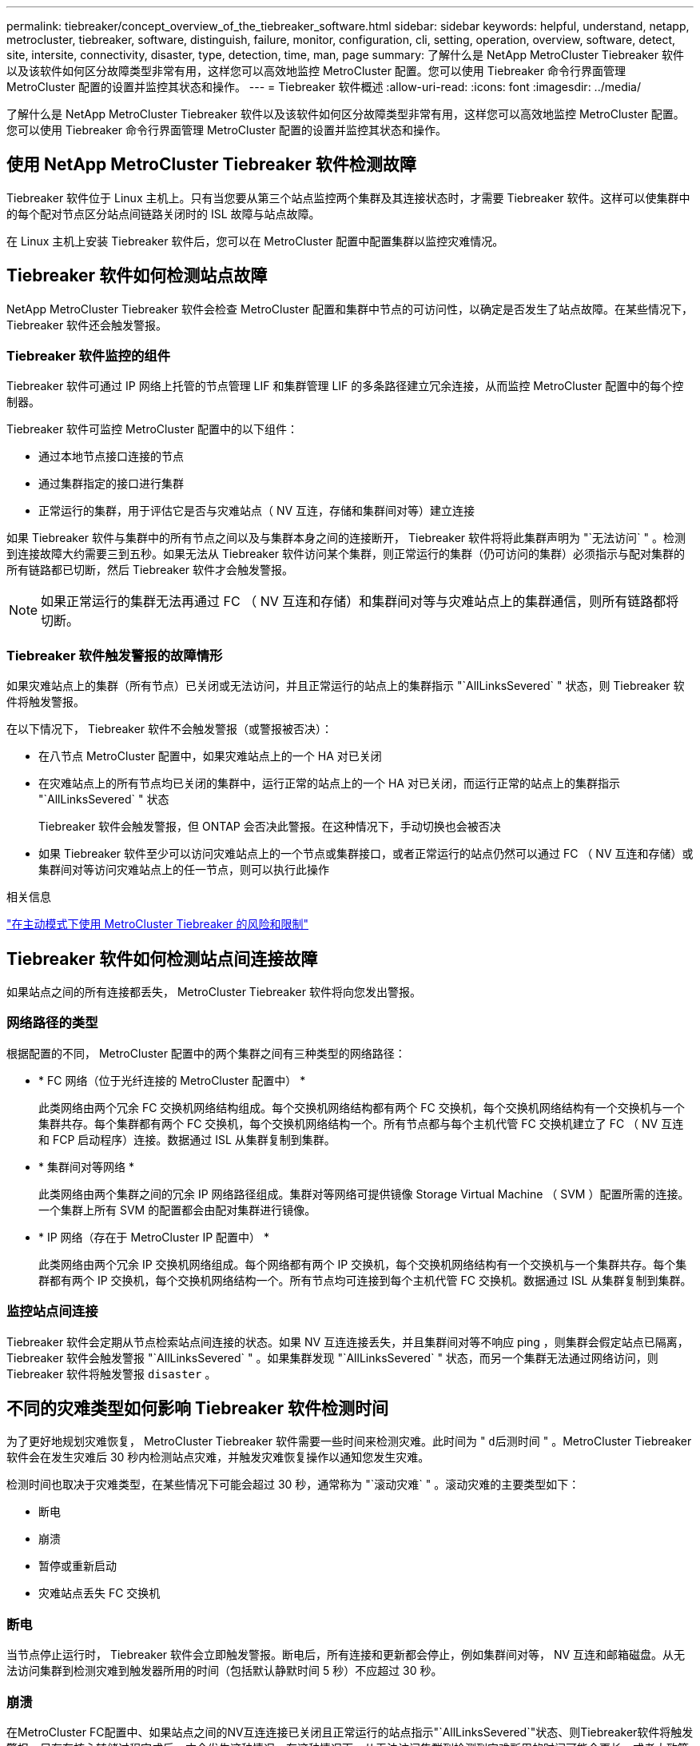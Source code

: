 ---
permalink: tiebreaker/concept_overview_of_the_tiebreaker_software.html 
sidebar: sidebar 
keywords: helpful, understand, netapp, metrocluster, tiebreaker, software, distinguish, failure, monitor, configuration, cli, setting, operation, overview, software, detect, site, intersite, connectivity, disaster, type, detection, time, man, page 
summary: 了解什么是 NetApp MetroCluster Tiebreaker 软件以及该软件如何区分故障类型非常有用，这样您可以高效地监控 MetroCluster 配置。您可以使用 Tiebreaker 命令行界面管理 MetroCluster 配置的设置并监控其状态和操作。 
---
= Tiebreaker 软件概述
:allow-uri-read: 
:icons: font
:imagesdir: ../media/


[role="lead"]
了解什么是 NetApp MetroCluster Tiebreaker 软件以及该软件如何区分故障类型非常有用，这样您可以高效地监控 MetroCluster 配置。您可以使用 Tiebreaker 命令行界面管理 MetroCluster 配置的设置并监控其状态和操作。



== 使用 NetApp MetroCluster Tiebreaker 软件检测故障

Tiebreaker 软件位于 Linux 主机上。只有当您要从第三个站点监控两个集群及其连接状态时，才需要 Tiebreaker 软件。这样可以使集群中的每个配对节点区分站点间链路关闭时的 ISL 故障与站点故障。

在 Linux 主机上安装 Tiebreaker 软件后，您可以在 MetroCluster 配置中配置集群以监控灾难情况。



== Tiebreaker 软件如何检测站点故障

NetApp MetroCluster Tiebreaker 软件会检查 MetroCluster 配置和集群中节点的可访问性，以确定是否发生了站点故障。在某些情况下， Tiebreaker 软件还会触发警报。



=== Tiebreaker 软件监控的组件

Tiebreaker 软件可通过 IP 网络上托管的节点管理 LIF 和集群管理 LIF 的多条路径建立冗余连接，从而监控 MetroCluster 配置中的每个控制器。

Tiebreaker 软件可监控 MetroCluster 配置中的以下组件：

* 通过本地节点接口连接的节点
* 通过集群指定的接口进行集群
* 正常运行的集群，用于评估它是否与灾难站点（ NV 互连，存储和集群间对等）建立连接


如果 Tiebreaker 软件与集群中的所有节点之间以及与集群本身之间的连接断开， Tiebreaker 软件将将此集群声明为 "`无法访问` " 。检测到连接故障大约需要三到五秒。如果无法从 Tiebreaker 软件访问某个集群，则正常运行的集群（仍可访问的集群）必须指示与配对集群的所有链路都已切断，然后 Tiebreaker 软件才会触发警报。


NOTE: 如果正常运行的集群无法再通过 FC （ NV 互连和存储）和集群间对等与灾难站点上的集群通信，则所有链路都将切断。



=== Tiebreaker 软件触发警报的故障情形

如果灾难站点上的集群（所有节点）已关闭或无法访问，并且正常运行的站点上的集群指示 "`AllLinksSevered` " 状态，则 Tiebreaker 软件将触发警报。

在以下情况下， Tiebreaker 软件不会触发警报（或警报被否决）：

* 在八节点 MetroCluster 配置中，如果灾难站点上的一个 HA 对已关闭
* 在灾难站点上的所有节点均已关闭的集群中，运行正常的站点上的一个 HA 对已关闭，而运行正常的站点上的集群指示 "`AllLinksSevered` " 状态
+
Tiebreaker 软件会触发警报，但 ONTAP 会否决此警报。在这种情况下，手动切换也会被否决

* 如果 Tiebreaker 软件至少可以访问灾难站点上的一个节点或集群接口，或者正常运行的站点仍然可以通过 FC （ NV 互连和存储）或集群间对等访问灾难站点上的任一节点，则可以执行此操作


.相关信息
link:concept_risks_and_limitation_of_using_mcc_tiebreaker_in_active_mode.html["在主动模式下使用 MetroCluster Tiebreaker 的风险和限制"]



== Tiebreaker 软件如何检测站点间连接故障

如果站点之间的所有连接都丢失， MetroCluster Tiebreaker 软件将向您发出警报。



=== 网络路径的类型

根据配置的不同， MetroCluster 配置中的两个集群之间有三种类型的网络路径：

* * FC 网络（位于光纤连接的 MetroCluster 配置中） *
+
此类网络由两个冗余 FC 交换机网络结构组成。每个交换机网络结构都有两个 FC 交换机，每个交换机网络结构有一个交换机与一个集群共存。每个集群都有两个 FC 交换机，每个交换机网络结构一个。所有节点都与每个主机代管 FC 交换机建立了 FC （ NV 互连和 FCP 启动程序）连接。数据通过 ISL 从集群复制到集群。

* * 集群间对等网络 *
+
此类网络由两个集群之间的冗余 IP 网络路径组成。集群对等网络可提供镜像 Storage Virtual Machine （ SVM ）配置所需的连接。一个集群上所有 SVM 的配置都会由配对集群进行镜像。

* * IP 网络（存在于 MetroCluster IP 配置中） *
+
此类网络由两个冗余 IP 交换机网络组成。每个网络都有两个 IP 交换机，每个交换机网络结构有一个交换机与一个集群共存。每个集群都有两个 IP 交换机，每个交换机网络结构一个。所有节点均可连接到每个主机代管 FC 交换机。数据通过 ISL 从集群复制到集群。





=== 监控站点间连接

Tiebreaker 软件会定期从节点检索站点间连接的状态。如果 NV 互连连接丢失，并且集群间对等不响应 ping ，则集群会假定站点已隔离， Tiebreaker 软件会触发警报 "`AllLinksSevered` " 。如果集群发现 "`AllLinksSevered` " 状态，而另一个集群无法通过网络访问，则 Tiebreaker 软件将触发警报 `disaster` 。



== 不同的灾难类型如何影响 Tiebreaker 软件检测时间

为了更好地规划灾难恢复， MetroCluster Tiebreaker 软件需要一些时间来检测灾难。此时间为 " `d后测时间` " 。MetroCluster Tiebreaker 软件会在发生灾难后 30 秒内检测站点灾难，并触发灾难恢复操作以通知您发生灾难。

检测时间也取决于灾难类型，在某些情况下可能会超过 30 秒，通常称为 "`滚动灾难` " 。滚动灾难的主要类型如下：

* 断电
* 崩溃
* 暂停或重新启动
* 灾难站点丢失 FC 交换机




=== 断电

当节点停止运行时， Tiebreaker 软件会立即触发警报。断电后，所有连接和更新都会停止，例如集群间对等， NV 互连和邮箱磁盘。从无法访问集群到检测灾难到触发器所用的时间（包括默认静默时间 5 秒）不应超过 30 秒。



=== 崩溃

在MetroCluster FC配置中、如果站点之间的NV互连连接已关闭且正常运行的站点指示"`AllLinksSevered`"状态、则Tiebreaker软件将触发警报。只有在核心转储过程完成后，才会发生这种情况。在这种情况下，从无法访问集群到检测到灾难所用的时间可能会更长，或者大致等于核心转储过程所用的时间。在许多情况下，检测时间超过 30 秒。

如果节点停止运行，但未为核心转储进程生成文件，则检测时间不应超过 30 秒。在MetroCluster IP配置中、NV将停止通信、而运行正常的站点无法识别核心转储过程。



=== 暂停或重新启动

只有当节点关闭且正常运行的站点指示 "`AllLinksSevered` " 状态时， Tiebreaker 软件才会触发警报。从无法访问集群到检测到灾难所用的时间可能超过 30 秒。在这种情况下，检测灾难所需的时间取决于关闭灾难站点上的节点所需的时间。



=== 灾难站点丢失 FC 交换机（光纤连接 MetroCluster 配置）

当节点停止运行时， Tiebreaker 软件会触发警报。如果 FC 交换机丢失，则节点将尝试恢复磁盘路径约 30 秒。在此期间，节点在对等网络上启动并做出响应。当两个 FC 交换机都关闭且无法恢复磁盘路径时，节点会生成 MultiDiskFailure 错误并暂停。从 FC 交换机故障到节点生成 MultiDiskFailure 错误的次数所用的时间大约延长 30 秒。灾难检测时间必须再增加 30 秒。



== 关于 Tiebreaker 命令行界面和手册页

Tiebreaker 命令行界面提供了一些命令，可用于远程配置 Tiebreaker 软件并监控 MetroCluster 配置。

命令行界面命令提示符显示为 NetApp MetroCluster Tiebreaker ：： > 。

可通过在提示符处输入相应的命令名称在命令行界面中查看这些手册页。

